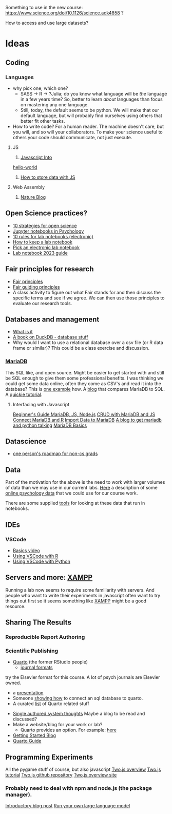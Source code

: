 Something to use in the new course: 
https://www.science.org/doi/10.1126/science.adk4858 ?

How to access and use large datasets?
* Ideas
** Coding
*** Languages
    - why pick one; which one?
      - SASS → R → ?Julia; do you know what language will be /the/ language in a few years time? So, better to learn /about/ languages than focus on mastering any one language.
      - Still, today, the default seems to be python. We will make that our default language, but will probably find ourselves using others that better fit other tasks.
    - How to write code?
      For a human reader. The machine doesn't care, but you will, and so will your collaborators. To make your science useful to others your code should communicate, not just execute. 
**** JS
     1. [[https://javascript.info/intro][Javascript Into]]
	[[https://javascript.info/hello-world][hello-world]]
     2. [[https://dev.to/stevealila/3-typical-ways-to-store-data-using-javascript-1m1f][How to store data with JS]]
**** Web Assembly
     1. [[https://www.nature.com/articles/d41586-024-00725-1][Nature Blog]]
** Open Science practices?
   - [[https://online.ucpress.edu/collabra/article/8/1/57545/195042/Ten-Strategies-to-Foster-Open-Science-in][10 strategies for open science]]
   - [[https://www.tqmp.org/RegularArticles/vol14-2/p137/p137.pdf][Jupyter notebooks in Psychology]]
   - [[https://journals.plos.org/ploscompbiol/article?id=10.1371/journal.pcbi.1012170][10 rules for lab notebooks (electronic)]]
   - [[https://www.science.org/content/article/how-keep-lab-notebook][How to keep a lab notebook]]
   - [[https://www.nature.com/articles/d41586-018-05895-3][Pick an electronic lab notebook]]
   - [[https://labfolder.com/electronic-lab-notebook-eln-research-guide/][Lab notebook 2023 guide]]
** Fair principles for research
   - [[https://www.go-fair.org/fair-principles/][Fair principles]]
   - [[https://www.nature.com/articles/sdata201618][Fair guiding principles]]
   - A class activity to figure out what Fair stands for and then discuss the specific terms and see if we agree. We can then use those principles to evaluate our research tools. 
** Databases and management
   - [[https://www.dataversity.net/what-is-database-management/][What is it]]
   - [[https://learning-oreilly-com.proxy.lib.uwaterloo.ca/library/view/getting-started-with/9781803241005/B18270_01.xhtml#_idTextAnchor015][A book on DuckDB - database stuff]]
   - Why would I want to use a relational database over a csv file (or R data frame or similar)?
     This could be a class exercise and discussion.
*** [[https://mariadb.org/][MariaDB]]
     This SQL like, and open source. Might be easier to get started with and still be SQL enough to give them some professional benefits. I was thinking we could get some data online, often they come as CSV's and read it into the database? This is [[https://www.simplified.guide/mysql-mariadb/import-csv][one example]] how. 
     A [[https://kinsta.com/blog/mariadb-vs-postgresql/][blog]] that compares MariaDB to SQL.
     A [[https://mariadb.com/kb/en/mariadb-basics/][quickie tutorial]].
**** Interfacing with Javascript
     [[https://www.sqliz.com/posts/javascript-basic-mariadb/][Beginner's Guide MariaDB, JS, Node.js]]
     [[https://www.sqliz.com/posts/javascript-crud-mariadb/][CRUD with MariaDB and JS]]
     [[https://github.com/r-dbi/RMariaDB][Connect MariaDB and R]]
     [[https://mariadb.com/kb/en/importing-data-into-mariadb/][Import Data to MariaDB]]
     [[https://www.digitalocean.com/community/tutorials/how-to-store-and-retrieve-data-in-mariadb-using-python-on-ubuntu-18-04][A blog to get mariadb and python talking]]
     [[https://mariadb.com/kb/en/mariadb-basics/][MariaDB Basics]]
** Datascience
   - [[https://medium.com/@fareedkhandev/complete-roadmap-of-data-science-for-non-cs-cs-students-equivalent-to-a-degree-1a0a810360c0][one person's roadmap for non-cs grads]]
** Data
   Part of the motivation for the above is the need to work with larger volumes of data than we may use in our current labs. [[https://www.nature.com/articles/s41597-022-01872-8][Here]] a description of some [[https://zenodo.org/records/7249732][online psychology data]] that we could use for our course work. 

   There are some supplied [[https://github.com/pauljaffe/lumos-ncpt-tools/blob/main/demo.ipynb][tools]] for looking at these data that run in notebooks.
** IDEs
*** VSCode
    - [[https://code.visualstudio.com/docs/introvideos/basics][Basics video]]
    - [[https://code.visualstudio.com/docs/languages/r][Using VSCode with R]]
    - [[https://code.visualstudio.com/docs/languages/python][Using VSCode with Python]]
** Servers and more: [[https://www.apachefriends.org/index.html][XAMPP]]
   Running a lab now seems to require some familiarity with servers. And people who want to write their experiments in javascript often want to try things out first so it seems something like [[https://www.apachefriends.org/download.html][XAMPP]] might be a good resource. 
** Sharing The Results
*** Reproducible Report Authoring
*** Scientific Publishing
    - [[https://quarto.org/][Quarto]] (the former RStudio people)
      - [[https://quarto.org/docs/journals/][journal formats]]
	try the Elsevier format for this course. A lot of psych journals are Elsevier owned.
      - a [[https://jjallaire.quarto.pub/reproducible-manuscripts-with-quarto/#/title-slide][presentation]]
      - Someone [[https://danielroelfs.com/blog/sql-notebooks-with-quarto/][showing how]] to connect an sql database to quarto.
      - A curated [[https://github.com/mcanouil/awesome-quarto?tab=readme-ov-file][list]] of Quarto related stuff
    - [[https://coko.foundaiton/articles/single-source-publishing.html][Single authored system thoughts]]
      Maybe a blog to be read and discussed?
    - Make a website/blog for your work or lab?
      - Quarto provides an option. For example: [[https://beamilz.com/posts/2022-06-05-creating-a-blog-with-quarto/en/][here]]
    - [[https://quarto.org/docs/get-started/][Getting Started Blog]]
    - [[https://quarto.org/docs/guide/][Quarto Guide]]
** Programming Experiments
   All the pygame stuff of course, but also javascript
   [[https://flowingdata.com/2020/08/27/two-js-for-two-dimensional-drawing-and-animation-in-modern-web-browsers/][Two.js overview]]
   [[https://webdesign.tutsplus.com/a-beginners-guide-to-drawing-2d-graphics-using-twojs--cms-31681t][Two.js tutorial]]
   [[https://github.com/jonobr1/two.js][Two.js github repository]]
   [[https://two.js.org/][Two.js overview site]]
*** Probably need to deal with npm and node.js (the package manager).
    [[https://nodejs.org/en/learn/getting-started/an-introduction-to-the-npm-package-manager][Introductory blog post]]
   [[https://nullprogram.com/blog/2024/11/10/][Run your own large language model]]

